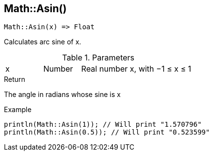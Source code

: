 [.nxsl-function]
[[func-math-asin]]
== Math::Asin()

[source,c]
----
Math::Asin(x) => Float
----

Calculates arc sine of x.

.Parameters
[cols="1,1,3" grid="none", frame="none"]
|===
|x|Number|Real number x, with −1 ≤ x ≤ 1
|===

.Return

The angle in radians whose sine is x

.Example
[source,c]
----
println(Math::Asin(1)); // Will print "1.570796"
println(Math::Asin(0.5)); // Will print "0.523599"
----
